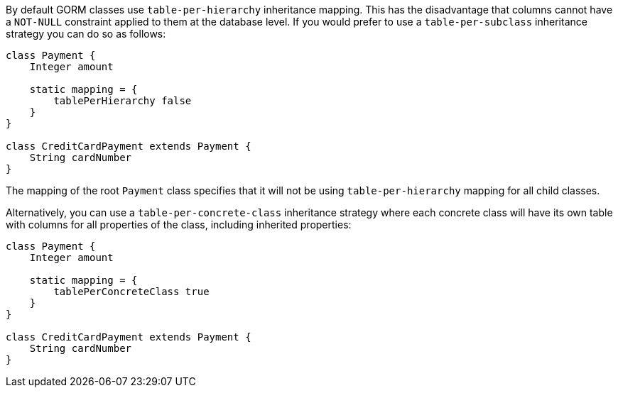 By default GORM classes use `table-per-hierarchy` inheritance mapping. This has the disadvantage that columns cannot have a `NOT-NULL` constraint applied to them at the database level. If you would prefer to use a `table-per-subclass` inheritance strategy you can do so as follows:

[source,java]
----
class Payment {
    Integer amount

    static mapping = {
        tablePerHierarchy false
    }
}

class CreditCardPayment extends Payment {
    String cardNumber
}
----

The mapping of the root `Payment` class specifies that it will not be using `table-per-hierarchy` mapping for all child classes.

Alternatively, you can use a `table-per-concrete-class` inheritance strategy where each concrete class will have its own table with columns for all properties of the class, including inherited properties:

[source,java]
----
class Payment {
    Integer amount

    static mapping = {
        tablePerConcreteClass true
    }
}

class CreditCardPayment extends Payment {
    String cardNumber
}
----